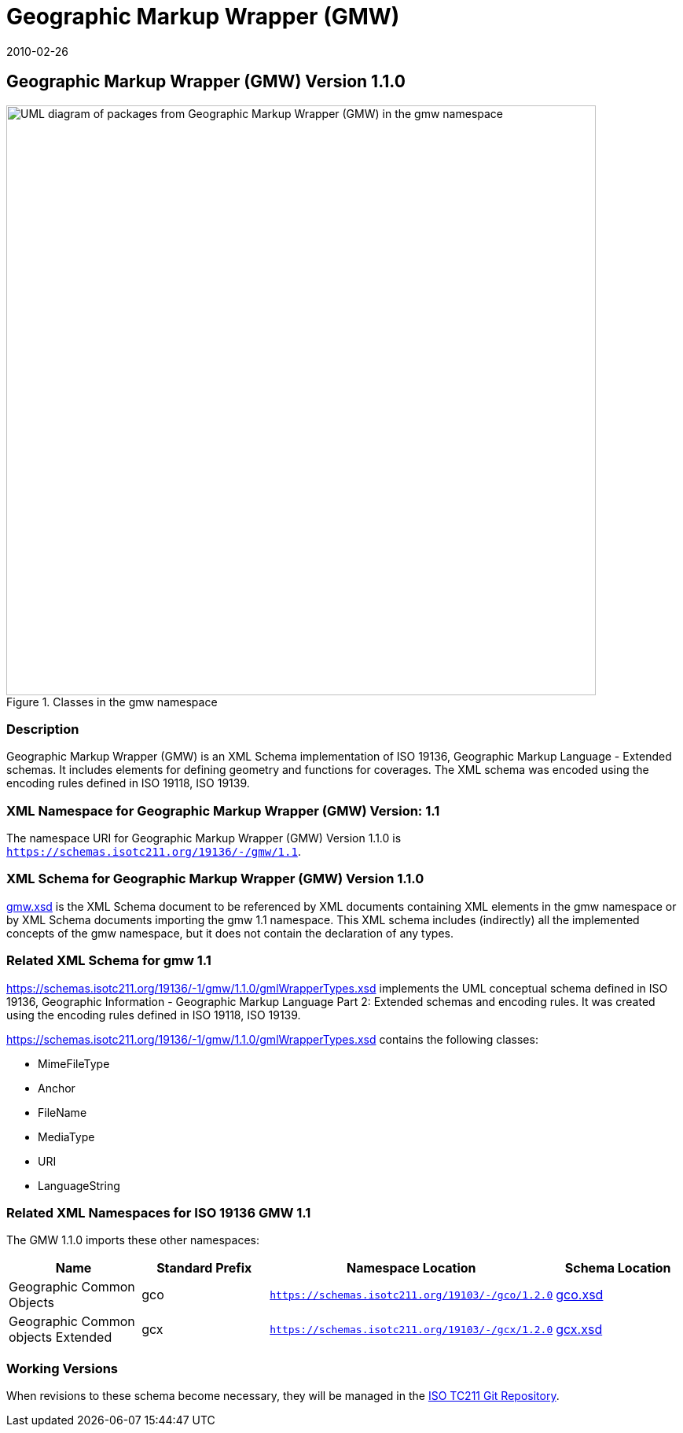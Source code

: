 ﻿= Geographic Markup Wrapper (GMW)
:edition: 1.1.0
:revdate: 2010-02-26

== Geographic Markup Wrapper (GMW) Version 1.1.0

.Classes in the gmw namespace
image::gmwBasePackage.png[UML diagram of packages from Geographic Markup Wrapper (GMW) in the gmw namespace,750]

=== Description

Geographic Markup Wrapper (GMW) is an XML Schema implementation of ISO 19136,
Geographic Markup Language - Extended schemas. It includes elements for defining
geometry and functions for coverages. The XML schema was encoded using the encoding
rules defined in ISO 19118, ISO 19139.

=== XML Namespace for Geographic Markup Wrapper (GMW) Version: 1.1

The namespace URI for Geographic Markup Wrapper (GMW) Version 1.1.0 is
`https://schemas.isotc211.org/19136/-/gmw/1.1`.

=== XML Schema for Geographic Markup Wrapper (GMW) Version 1.1.0

https://schemas.isotc211.org/19136/-1/gmw/1.1.0/gmw.xsd[gmw.xsd] is the XML Schema document to
be referenced by XML documents containing XML elements in the gmw namespace or by XML
Schema documents importing the gmw 1.1 namespace. This XML schema includes
(indirectly) all the implemented concepts of the gmw namespace, but it does not
contain the declaration of any types.

=== Related XML Schema for gmw 1.1

https://schemas.isotc211.org/19136/-1/gmw/1.1.0/gmlWrapperTypes.xsd
implements the UML conceptual schema defined in ISO 19136, Geographic Information -
Geographic Markup Language Part 2: Extended schemas and encoding rules. It was
created using the encoding rules defined in ISO 19118, ISO 19139.

https://schemas.isotc211.org/19136/-1/gmw/1.1.0/gmlWrapperTypes.xsd contains the following classes:

* MimeFileType
* Anchor
* FileName
* MediaType
* URI
* LanguageString

=== Related XML Namespaces for ISO 19136 GMW 1.1

The GMW 1.1.0 imports these other namespaces:

[%unnumbered]
[options=header,cols=4]
|===
| Name | Standard Prefix | Namespace Location | Schema Location

| Geographic Common Objects | gco |
`https://schemas.isotc211.org/19103/-/gco/1.2.0` | https://schemas.isotc211.org/19103/-/gco/1.2.0/gco.xsd[gco.xsd]
| Geographic Common objects Extended | gcx |
`https://schemas.isotc211.org/19103/-/gcx/1.2.0` | https://schemas.isotc211.org/19103/-/gcx/1.2.0/gcx.xsd[gcx.xsd]
|===

=== Working Versions

When revisions to these schema become necessary, they will be managed in the
https://github.com/ISO-TC211/XML[ISO TC211 Git Repository].
